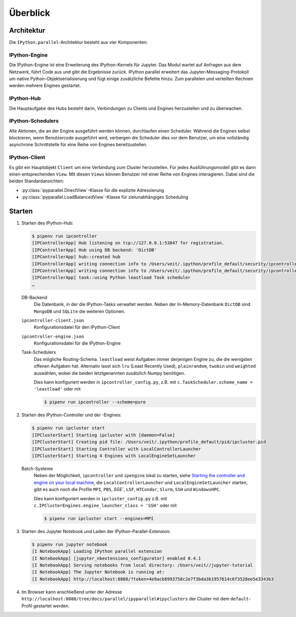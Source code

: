 Überblick
=========

Architektur
-----------

Die ``IPython.parallel``-Architektur besteht aus vier Komponenten:

.. graphviz::

    digraph IPython_parallel {
        graph [fontname = "Calibri", fontsize="16"];
        node [fontname = "Calibri", fontsize="16"];
        edge [fontname = "Calibri", fontsize="16"];
        // Nodes
        hub [
            label="Hub"
            target="_top",
            href="../parallel/ipyparallel/intro.html#ipython-hub"]
        engine [
            label="Engine"
            target="_top",
            href="../parallel/ipyparallel/intro.html#ipython-engine"]
        schedulers [
            label="Schedulers"
            target="_top",
            href="../parallel/ipyparallel/intro.html#ipython-schedulers"]
        client [
            label="Client"
            target="_top",
            href="../parallel/ipyparallel/intro.html#ipython-client"]
        // Edges
        engine -> hub
        client -> hub
        schedulers -> hub
        engine -> schedulers
        client -> schedulers
    }

IPython-Engine
~~~~~~~~~~~~~~

Die IPython-Engine ist eine Erweiterung des IPython-Kernels für Jupyter. Das
Modul wartet auf Anfragen aus dem Netzwerk, führt Code aus und gibt die
Ergebnisse zurück. IPython parallel erweitert das Jupyter-Messaging-Protokoll um
native Python-Objektserialisierung und fügt einige zusätzliche Befehle hinzu.
Zum parallelen und verteilten Rechnen werden mehrere Engines gestartet.

IPython-Hub
~~~~~~~~~~~

Die Hauptaufgabe des Hubs besteht darin, Verbindungen zu Clients und Engines
herzustellen und zu überwachen.

IPython-Schedulers
~~~~~~~~~~~~~~~~~~

Alle Aktionen, die an der Engine ausgeführt werden können, durchlaufen einen
Scheduler. Während die Engines selbst blockieren, wenn Benutzercode ausgeführt
wird, verbergen die Scheduler dies vor dem Benutzer, um eine vollständig
asynchrone Schnittstelle für eine Reihe von Engines bereitzustellen.

IPython-Client
~~~~~~~~~~~~~~

Es gibt ein Hauptobjekt ``Client`` um eine Verbindung zum Cluster herzustellen.
Für jedes Ausführungsmodell gibt es dann einen entsprechenden ``View``. Mit
diesen ``Views`` können Benutzer mit einer Reihe von Engines interagieren. Dabei
sind die beiden Standardansichten:

- :py:class:`ipyparallel.DirectView`-Klasse für die explizite Adressierung
- :py:class:`ipyparallel.LoadBalancedView`-Klasse für zielunabhängiges Scheduling

Starten
-------

#. Starten des IPython-Hub:

   .. code-block:: console

    $ pipenv run ipcontroller
    [IPControllerApp] Hub listening on tcp://127.0.0.1:53847 for registration.
    [IPControllerApp] Hub using DB backend: 'DictDB'
    [IPControllerApp] hub::created hub
    [IPControllerApp] writing connection info to /Users/veit/.ipython/profile_default/security/ipcontroller-client.json
    [IPControllerApp] writing connection info to /Users/veit/.ipython/profile_default/security/ipcontroller-engine.json
    [IPControllerApp] task::using Python leastload Task scheduler
    …

   DB-Backend
    Die Datenbank, in der die IPython-Tasks verwaltet werden. Neben der
    In-Memory-Datenbank ``DictDB`` sind ``MongoDB`` und ``SQLite`` die weiteren
    Optionen.
   ``ipcontroller-client.json``
    Konfigurationsdatei für den IPython-Client
   ``ipcontroller-engine.json``
    Konfigurationsdatei für die IPython-Engine
   Task-Schedulers
    Das mögliche Routing-Schema. ``leastload`` weist Aufgaben immer derjenigen
    Engine zu, die die wenigsten offenen Aufgaben hat. Alternativ lasst sich
    ``lru`` (Least Recently Used), ``plainrandom``,  ``twobin`` und
    ``weighted`` auswählen, wobei die beiden letztgenannten zusätzlich Numpy
    benötigen.

    Dies kann konfiguriert werden in ``ipcontroller_config.py``, z.B. mit
    ``c.TaskScheduler.scheme_name = 'leastload'`` oder mit

    .. code-block:: console

        $ pipenv run ipcontroller --scheme=pure

#. Starten des IPython-Controller und der -Engines:

   .. code-block:: console

    $ pipenv run ipcluster start
    [IPClusterStart] Starting ipcluster with [daemon=False]
    [IPClusterStart] Creating pid file: /Users/veit/.ipython/profile_default/pid/ipcluster.pid
    [IPClusterStart] Starting Controller with LocalControllerLauncher
    [IPClusterStart] Starting 4 Engines with LocalEngineSetLauncher

   Batch-Systeme
    Neben  der Möglichkeit, ``ipcontroller`` und ``ipengine`` lokal zu starten,
    siehe `Starting the controller and engine on your local machine
    <https://ipyparallel.readthedocs.io/en/latest/tutorial/process.html#starting-a-cluster-with-ssh>`_,
    die ``LocalControllerLauncher`` und ``LocalEngineSetLauncher`` starten, gibt
    es auch noch die Profile ``MPI``, ``PBS``, `SGE``, ``LSF``, ``HTCondor``,
    ``Slurm``, ``SSH`` und ``WindowsHPC``.

    Dies kann konfiguriert werden in ``ipcluster_config.py`` z.B. mit
    ``c.IPClusterEngines.engine_launcher_class = 'SSH'`` oder mit

    .. code-block:: console

        $ pipenv run ipcluster start --engines=MPI

    .. seealso:: :doc:`mpi`

#. Starten des Jupyter Notebook und Laden der IPython-Parallel-Extension:

   .. code-block:: console

    $ pipenv run jupyter notebook
    [I NotebookApp] Loading IPython parallel extension
    [I NotebookApp] [jupyter_nbextensions_configurator] enabled 0.4.1
    [I NotebookApp] Serving notebooks from local directory: /Users/veit//jupyter-tutorial
    [I NotebookApp] The Jupyter Notebook is running at:
    [I NotebookApp] http://localhost:8888/?token=4e9acb8993758c2e7f3bda3b1957614c6f3528ee5e3343b3

#. Im Browser kann anschließend unter der Adresse
   ``http://localhost:8888/tree/docs/parallel/ipyparallel#ipyclusters`` der
   Cluster mit dem ``default``-Profil gestartet werden.

